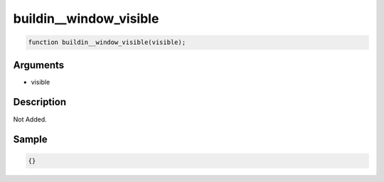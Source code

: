 buildin__window_visible
========================

.. code-block:: text

	function buildin__window_visible(visible);


Arguments
------------

* visible

Description
-------------

Not Added.

Sample
-------------

.. code-block:: json

	{}

